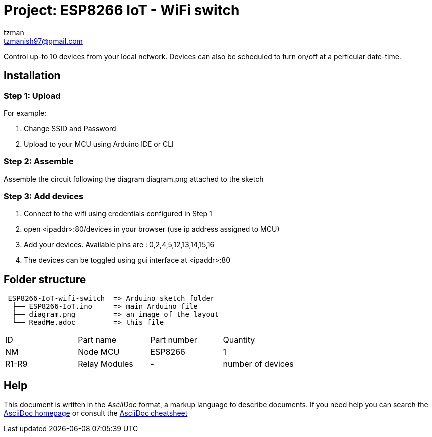 :Author: tzman
:Email: tzmanish97@gmail.com
:Date: 26/09/2021
:Revision: 0.1
:License: Public Domain

= Project: ESP8266 IoT - WiFi switch

Control up-to 10 devices from your local network. Devices can also be scheduled to turn on/off at a perticular date-time.

== Installation

=== Step 1: Upload

For example:

1. Change SSID and Password
2. Upload to your MCU using Arduino IDE or CLI

=== Step 2: Assemble

Assemble the circuit following the diagram diagram.png attached to the sketch

=== Step 3: Add devices

1. Connect to the wifi using credentials configured in Step 1
2. open <ipaddr>:80/devices in your browser (use ip address assigned to MCU)
3. Add your devices. Available pins are : 0,2,4,5,12,13,14,15,16
4. The devices can be toggled using gui interface at <ipaddr>:80

== Folder structure

....
 ESP8266-IoT-wifi-switch  => Arduino sketch folder
  ├── ESP8266-IoT.ino     => main Arduino file
  ├── diagram.png         => an image of the layout
  └── ReadMe.adoc         => this file
....

|===
| ID    | Part name      | Part number | Quantity
| NM    | Node MCU       | ESP8266     | 1
| R1-R9 | Relay Modules  | -           | number of devices
|===


== Help
This document is written in the _AsciiDoc_ format, a markup language to describe documents.
If you need help you can search the http://www.methods.co.nz/asciidoc[AsciiDoc homepage]
or consult the http://powerman.name/doc/asciidoc[AsciiDoc cheatsheet]

